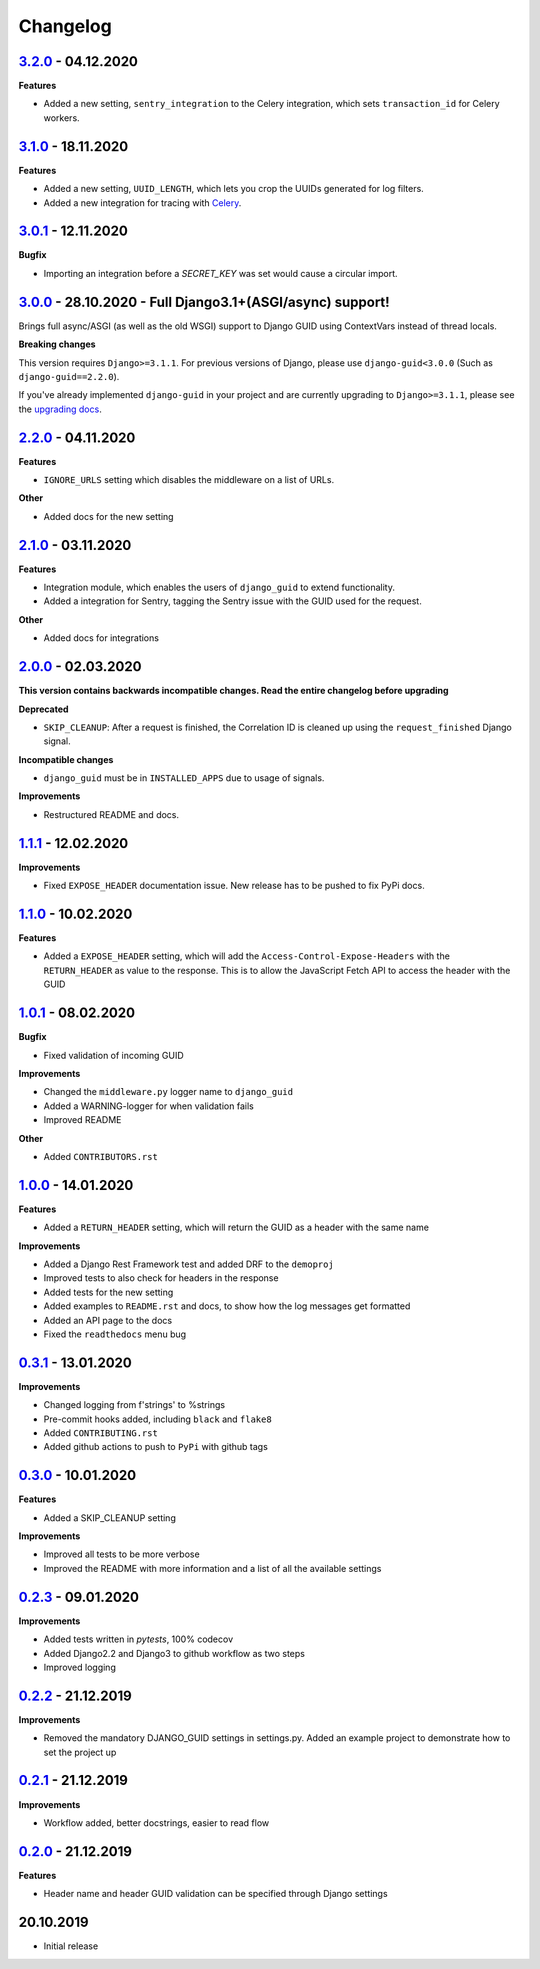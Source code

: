 Changelog
=========

`3.2.0`_ - 04.12.2020
---------------------

**Features**

* Added a new setting, ``sentry_integration`` to the Celery integration, which sets ``transaction_id`` for Celery workers.

`3.1.0`_ - 18.11.2020
---------------------

**Features**

* Added a new setting, ``UUID_LENGTH``, which lets you crop the UUIDs generated for log filters.
* Added a new integration for tracing with Celery_.

`3.0.1`_ - 12.11.2020
---------------------

**Bugfix**

* Importing an integration before a `SECRET_KEY` was set would cause a circular import.


`3.0.0`_ - 28.10.2020 - Full Django3.1+(ASGI/async) support!
------------------------------------------------------------
Brings full async/ASGI (as well as the old WSGI) support to Django GUID using ContextVars instead of thread locals.

**Breaking changes**

This version requires ``Django>=3.1.1``. For previous versions of Django,
please use ``django-guid<3.0.0`` (Such as ``django-guid==2.2.0``).

If you've already implemented ``django-guid`` in your project and are currently upgrading to ``Django>=3.1.1``, please
see the `upgrading docs`_.


`2.2.0`_ - 04.11.2020
---------------------
**Features**

* ``IGNORE_URLS`` setting which disables the middleware on a list of URLs.

**Other**

* Added docs for the new setting


`2.1.0`_ - 03.11.2020
---------------------
**Features**

* Integration module, which enables the users of ``django_guid`` to extend functionality.
* Added a integration for Sentry, tagging the Sentry issue with the GUID used for the request.

**Other**

* Added docs for integrations


`2.0.0`_ - 02.03.2020
---------------------
**This version contains backwards incompatible changes. Read the entire changelog before upgrading**


**Deprecated**

* ``SKIP_CLEANUP``: After a request is finished, the Correlation ID is cleaned up using the ``request_finished`` Django signal.


**Incompatible changes**

* ``django_guid`` must be in ``INSTALLED_APPS`` due to usage of signals.


**Improvements**

* Restructured README and docs.


`1.1.1`_ - 12.02.2020
---------------------

**Improvements**

* Fixed ``EXPOSE_HEADER`` documentation issue. New release has to be pushed to fix PyPi docs.


`1.1.0`_ - 10.02.2020
---------------------

**Features**

* Added a ``EXPOSE_HEADER`` setting, which will add the ``Access-Control-Expose-Headers`` with the ``RETURN_HEADER`` as value to the response. This is to allow the JavaScript Fetch API to access the header with the GUID



`1.0.1`_ - 08.02.2020
---------------------

**Bugfix**

* Fixed validation of incoming GUID

**Improvements**

* Changed the ``middleware.py`` logger name to ``django_guid``

* Added a WARNING-logger for when validation fails

* Improved README

**Other**

* Added ``CONTRIBUTORS.rst``



`1.0.0`_ - 14.01.2020
---------------------

**Features**

* Added a ``RETURN_HEADER`` setting, which will return the GUID as a header with the same name


**Improvements**

* Added a Django Rest Framework test and added DRF to the ``demoproj``

* Improved tests to also check for headers in the response

* Added tests for the new setting

* Added examples to ``README.rst`` and docs, to show how the log messages get formatted

* Added an API page to the docs

* Fixed the ``readthedocs`` menu bug



`0.3.1`_ - 13.01.2020
---------------------

**Improvements**

* Changed logging from f'strings' to %strings

* Pre-commit hooks added, including ``black`` and ``flake8``

* Added ``CONTRIBUTING.rst``

* Added github actions to push to ``PyPi`` with github tags



`0.3.0`_ - 10.01.2020
---------------------

**Features**

* Added a SKIP_CLEANUP setting

**Improvements**

* Improved all tests to be more verbose

* Improved the README with more information and a list of all the available settings


`0.2.3`_ - 09.01.2020
---------------------

**Improvements**

* Added tests written in `pytests`, 100% codecov

* Added Django2.2 and Django3 to github workflow as two steps

* Improved logging


`0.2.2`_ - 21.12.2019
---------------------

**Improvements**

* Removed the mandatory DJANGO_GUID settings in settings.py. Added an example project to demonstrate how to set the project up


`0.2.1`_ - 21.12.2019
---------------------

**Improvements**

* Workflow added, better docstrings, easier to read flow


`0.2.0`_ - 21.12.2019
---------------------

**Features**

* Header name and header GUID validation can be specified through Django settings

20.10.2019
----------

* Initial release


.. _0.2.0: https://github.com/snok/django-guid/compare/0.1.2...0.2.0
.. _0.2.1: https://github.com/snok/django-guid/compare/0.2.0...0.2.1
.. _0.2.2: https://github.com/snok/django-guid/compare/0.2.1...0.2.2
.. _0.2.3: https://github.com/snok/django-guid/compare/0.2.2...0.2.3
.. _0.3.0: https://github.com/snok/django-guid/compare/0.2.3...0.3.0
.. _0.3.1: https://github.com/snok/django-guid/compare/0.3.0...0.3.1
.. _1.0.0: https://github.com/snok/django-guid/compare/0.3.0...1.0.0
.. _1.0.1: https://github.com/snok/django-guid/compare/1.0.0...1.0.1
.. _1.1.0: https://github.com/snok/django-guid/compare/1.0.1...1.1.0
.. _1.1.1: https://github.com/snok/django-guid/compare/1.1.0...1.1.1
.. _2.0.0: https://github.com/snok/django-guid/compare/1.1.1...2.0.0
.. _2.1.0: https://github.com/snok/django-guid/compare/2.0.0...2.1.0
.. _2.2.0: https://github.com/snok/django-guid/compare/2.1.0...2.2.0
.. _3.0.0: https://github.com/snok/django-guid/compare/2.2.0...3.0.0
.. _upgrading docs: https://django-guid.readthedocs.io/en/latest/upgrading.html
.. _3.0.1: https://github.com/snok/django-guid/compare/3.0.0...3.0.1
.. _3.1.0: https://github.com/snok/django-guid/compare/3.0.1...3.1.0
.. _3.2.0: https://github.com/snok/django-guid/compare/3.1.0...3.2.0

.. _Celery: https://docs.celeryproject.org/en/stable/
